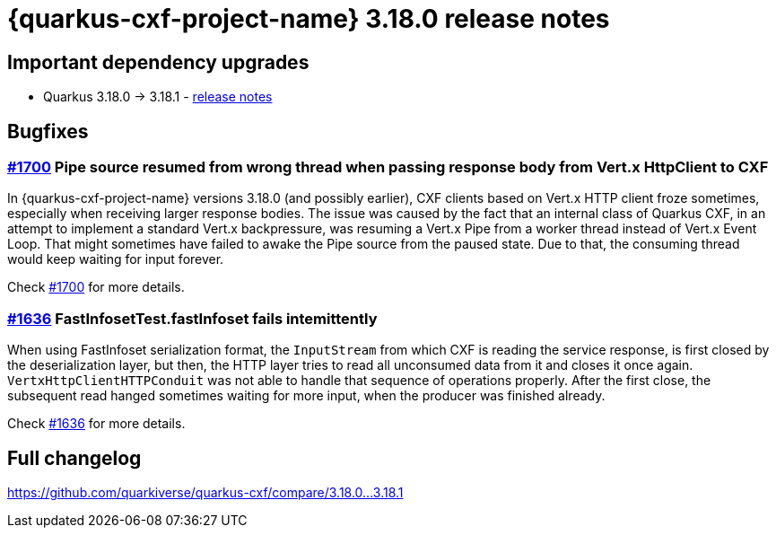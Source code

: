 = {quarkus-cxf-project-name} 3.18.0 release notes

== Important dependency upgrades

* Quarkus 3.18.0 -> 3.18.1 - https://quarkus.io/blog/quarkus-3-18-1-released/[release notes]


== Bugfixes

=== https://github.com/quarkiverse/quarkus-cxf/issues/1700[#1700] Pipe source resumed from wrong thread when passing response body from Vert.x HttpClient to CXF

In {quarkus-cxf-project-name} versions 3.18.0 (and possibly earlier), CXF clients based on Vert.x HTTP client froze sometimes,
especially when receiving larger response bodies.
The issue was caused by the fact that an internal class of Quarkus CXF, in an attempt to implement a standard Vert.x backpressure,
was resuming a Vert.x Pipe from a worker thread instead of Vert.x Event Loop.
That might sometimes have failed to awake the Pipe source from the paused state.
Due to that, the consuming thread would keep waiting for input forever.

Check https://github.com/quarkiverse/quarkus-cxf/issues/1700[#1700] for more details.

=== https://github.com/quarkiverse/quarkus-cxf/issues/1636[#1636] FastInfosetTest.fastInfoset fails intemittently

When using FastInfoset serialization format, the `InputStream` from which CXF is reading the service response,
is first closed by the deserialization layer,
but then, the HTTP layer tries to read all unconsumed data from it
and closes it once again.
`VertxHttpClientHTTPConduit` was not able to handle that sequence of operations properly.
After the first close, the subsequent read hanged sometimes waiting for more input,
when the producer was finished already.

Check https://github.com/quarkiverse/quarkus-cxf/issues/1636[#1636] for more details.

== Full changelog

https://github.com/quarkiverse/quarkus-cxf/compare/3.18.0+++...+++3.18.1
